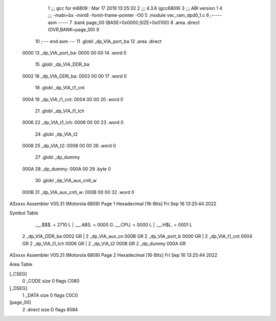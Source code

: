                               1 ;;; gcc for m6809 : Mar 17 2019 13:25:32
                              2 ;;; 4.3.6 (gcc6809)
                              3 ;;; ABI version 1
                              4 ;;; -mabi=bx -mint8 -fomit-frame-pointer -O0
                              5 	.module	vec_ram_dpd0_1.c
                              6 ;----- asm -----
                              7 	.bank page_00 (BASE=0x0000,SIZE=0x0100)
                              8 	.area .direct (OVR,BANK=page_00)
                              9 	
                             10 ;--- end asm ---
                             11 	.globl	_dp_VIA_port_ba
                             12 	.area	.direct
   0000                      13 _dp_VIA_port_ba:
   0000 00 00                14 	.word	0
                             15 	.globl	_dp_VIA_DDR_ba
   0002                      16 _dp_VIA_DDR_ba:
   0002 00 00                17 	.word	0
                             18 	.globl	_dp_VIA_t1_cnt
   0004                      19 _dp_VIA_t1_cnt:
   0004 00 00                20 	.word	0
                             21 	.globl	_dp_VIA_t1_lch
   0006                      22 _dp_VIA_t1_lch:
   0006 00 00                23 	.word	0
                             24 	.globl	_dp_VIA_t2
   0008                      25 _dp_VIA_t2:
   0008 00 00                26 	.word	0
                             27 	.globl	_dp_dummy
   000A                      28 _dp_dummy:
   000A 00                   29 	.byte	0
                             30 	.globl	_dp_VIA_aux_cntl_w
   000B                      31 _dp_VIA_aux_cntl_w:
   000B 00 00                32 	.word	0
ASxxxx Assembler V05.31  (Motorola 6809)                                Page 1
Hexadecimal [16-Bits]                                 Fri Sep 16 13:25:44 2022

Symbol Table

    .__.$$$.       =   2710 L   |     .__.ABS.       =   0000 G
    .__.CPU.       =   0000 L   |     .__.H$L.       =   0001 L
  2 _dp_VIA_DDR_ba     0002 GR  |   2 _dp_VIA_aux_cn     000B GR
  2 _dp_VIA_port_b     0000 GR  |   2 _dp_VIA_t1_cnt     0004 GR
  2 _dp_VIA_t1_lch     0006 GR  |   2 _dp_VIA_t2         0008 GR
  2 _dp_dummy          000A GR

ASxxxx Assembler V05.31  (Motorola 6809)                                Page 2
Hexadecimal [16-Bits]                                 Fri Sep 16 13:25:44 2022

Area Table

[_CSEG]
   0 _CODE            size    0   flags C080
[_DSEG]
   1 _DATA            size    0   flags C0C0
[page_00]
   2 .direct          size    D   flags 8584

